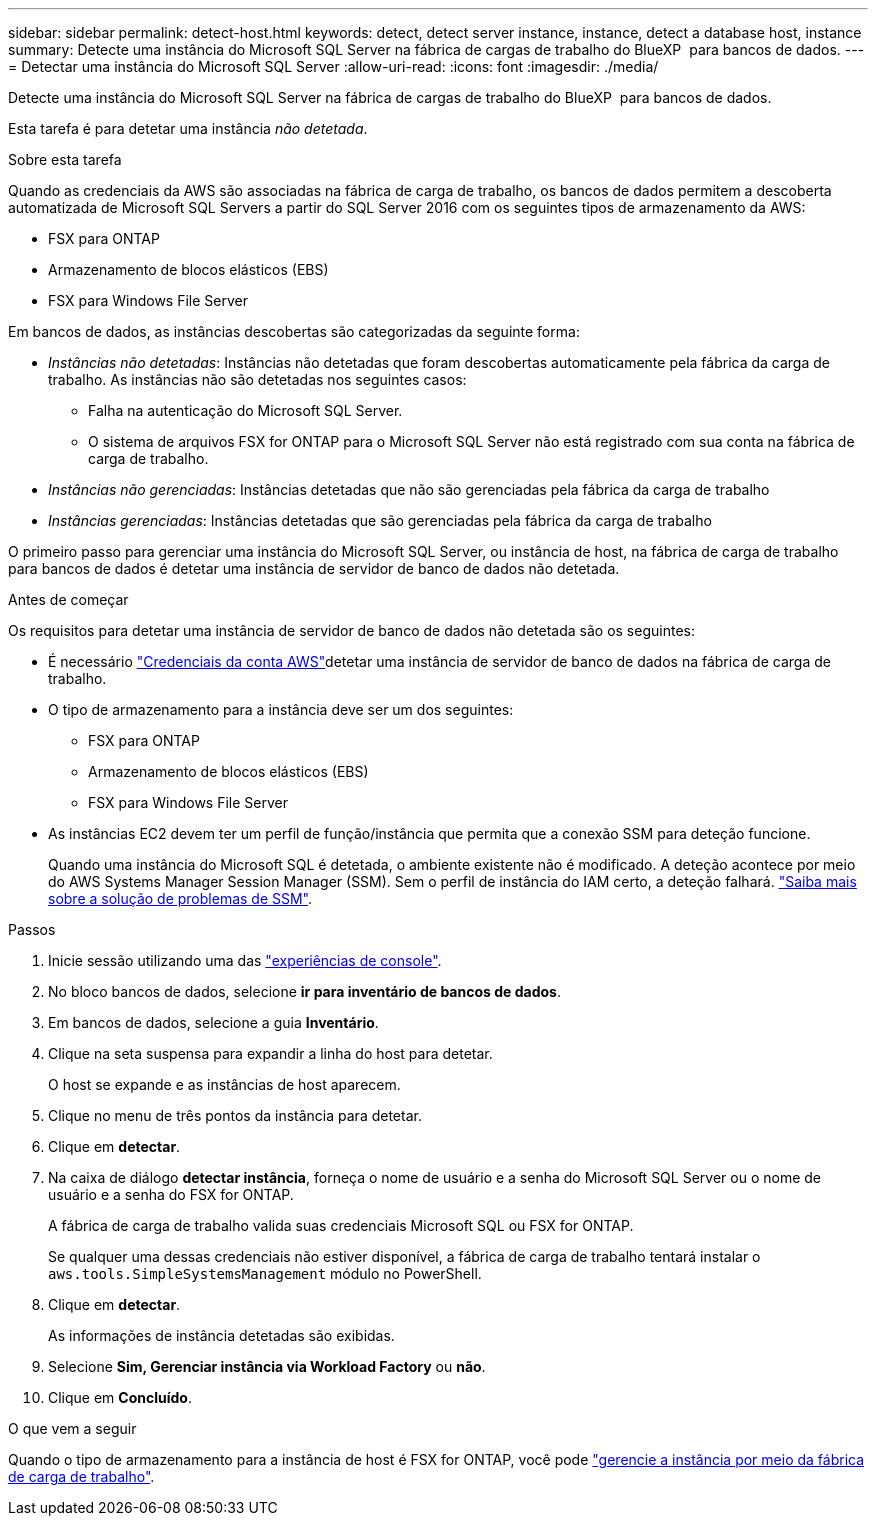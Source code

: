 ---
sidebar: sidebar 
permalink: detect-host.html 
keywords: detect, detect server instance, instance, detect a database host, instance 
summary: Detecte uma instância do Microsoft SQL Server na fábrica de cargas de trabalho do BlueXP  para bancos de dados. 
---
= Detectar uma instância do Microsoft SQL Server
:allow-uri-read: 
:icons: font
:imagesdir: ./media/


[role="lead"]
Detecte uma instância do Microsoft SQL Server na fábrica de cargas de trabalho do BlueXP  para bancos de dados.

Esta tarefa é para detetar uma instância _não detetada_.

.Sobre esta tarefa
Quando as credenciais da AWS são associadas na fábrica de carga de trabalho, os bancos de dados permitem a descoberta automatizada de Microsoft SQL Servers a partir do SQL Server 2016 com os seguintes tipos de armazenamento da AWS:

* FSX para ONTAP
* Armazenamento de blocos elásticos (EBS)
* FSX para Windows File Server


Em bancos de dados, as instâncias descobertas são categorizadas da seguinte forma:

* _Instâncias não detetadas_: Instâncias não detetadas que foram descobertas automaticamente pela fábrica da carga de trabalho. As instâncias não são detetadas nos seguintes casos:
+
** Falha na autenticação do Microsoft SQL Server.
** O sistema de arquivos FSX for ONTAP para o Microsoft SQL Server não está registrado com sua conta na fábrica de carga de trabalho.


* _Instâncias não gerenciadas_: Instâncias detetadas que não são gerenciadas pela fábrica da carga de trabalho
* _Instâncias gerenciadas_: Instâncias detetadas que são gerenciadas pela fábrica da carga de trabalho


O primeiro passo para gerenciar uma instância do Microsoft SQL Server, ou instância de host, na fábrica de carga de trabalho para bancos de dados é detetar uma instância de servidor de banco de dados não detetada.

.Antes de começar
Os requisitos para detetar uma instância de servidor de banco de dados não detetada são os seguintes:

* É necessário link:https://docs.netapp.com/us-en/workload-setup-admin/add-credentials.html["Credenciais da conta AWS"^]detetar uma instância de servidor de banco de dados na fábrica de carga de trabalho.
* O tipo de armazenamento para a instância deve ser um dos seguintes:
+
** FSX para ONTAP
** Armazenamento de blocos elásticos (EBS)
** FSX para Windows File Server


* As instâncias EC2 devem ter um perfil de função/instância que permita que a conexão SSM para deteção funcione.
+
Quando uma instância do Microsoft SQL é detetada, o ambiente existente não é modificado. A deteção acontece por meio do AWS Systems Manager Session Manager (SSM). Sem o perfil de instância do IAM certo, a deteção falhará. link:https://docs.aws.amazon.com/systems-manager/latest/userguide/session-manager-troubleshooting.html["Saiba mais sobre a solução de problemas de SSM"^].



.Passos
. Inicie sessão utilizando uma das link:https://docs.netapp.com/us-en/workload-setup-admin/console-experiences.html["experiências de console"^].
. No bloco bancos de dados, selecione *ir para inventário de bancos de dados*.
. Em bancos de dados, selecione a guia *Inventário*.
. Clique na seta suspensa para expandir a linha do host para detetar.
+
O host se expande e as instâncias de host aparecem.

. Clique no menu de três pontos da instância para detetar.
. Clique em *detectar*.
. Na caixa de diálogo *detectar instância*, forneça o nome de usuário e a senha do Microsoft SQL Server ou o nome de usuário e a senha do FSX for ONTAP.
+
A fábrica de carga de trabalho valida suas credenciais Microsoft SQL ou FSX for ONTAP.

+
Se qualquer uma dessas credenciais não estiver disponível, a fábrica de carga de trabalho tentará instalar o `aws.tools.SimpleSystemsManagement` módulo no PowerShell.

. Clique em *detectar*.
+
As informações de instância detetadas são exibidas.

. Selecione *Sim, Gerenciar instância via Workload Factory* ou *não*.
. Clique em *Concluído*.


.O que vem a seguir
Quando o tipo de armazenamento para a instância de host é FSX for ONTAP, você pode link:manage-server.html["gerencie a instância por meio da fábrica de carga de trabalho"].
